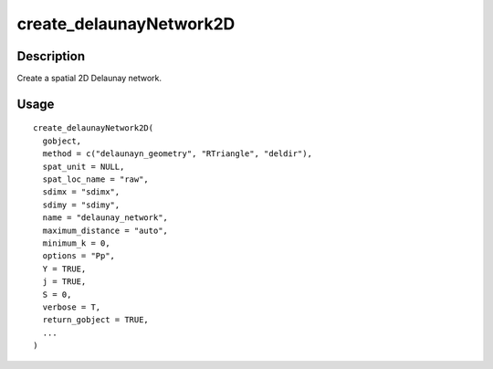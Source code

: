 create_delaunayNetwork2D
------------------------

Description
~~~~~~~~~~~

Create a spatial 2D Delaunay network.

Usage
~~~~~

::

   create_delaunayNetwork2D(
     gobject,
     method = c("delaunayn_geometry", "RTriangle", "deldir"),
     spat_unit = NULL,
     spat_loc_name = "raw",
     sdimx = "sdimx",
     sdimy = "sdimy",
     name = "delaunay_network",
     maximum_distance = "auto",
     minimum_k = 0,
     options = "Pp",
     Y = TRUE,
     j = TRUE,
     S = 0,
     verbose = T,
     return_gobject = TRUE,
     ...
   )
